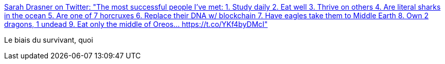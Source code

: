 :jbake-type: post
:jbake-status: published
:jbake-title: Sarah Drasner on Twitter: "The most successful people I've met: 1. Study daily 2. Eat well 3. Thrive on others 4. Are literal sharks in the ocean 5. Are one of 7 horcruxes 6. Replace their DNA w/ blockchain 7. Have eagles take them to Middle Earth 8. Own 2 dragons, 1 undead 9. Eat only the middle of Oreos… https://t.co/YKf4byDMcI"
:jbake-tags: humour,citation,réussite,_mois_juin,_année_2018
:jbake-date: 2018-06-13
:jbake-depth: ../
:jbake-uri: shaarli/1528862534000.adoc
:jbake-source: https://nicolas-delsaux.hd.free.fr/Shaarli?searchterm=https%3A%2F%2Ftwitter.com%2Fsarah_edo%2Fstatus%2F1006379699260387329&searchtags=humour+citation+r%C3%A9ussite+_mois_juin+_ann%C3%A9e_2018
:jbake-style: shaarli

https://twitter.com/sarah_edo/status/1006379699260387329[Sarah Drasner on Twitter: "The most successful people I've met: 1. Study daily 2. Eat well 3. Thrive on others 4. Are literal sharks in the ocean 5. Are one of 7 horcruxes 6. Replace their DNA w/ blockchain 7. Have eagles take them to Middle Earth 8. Own 2 dragons, 1 undead 9. Eat only the middle of Oreos… https://t.co/YKf4byDMcI"]

Le biais du survivant, quoi
